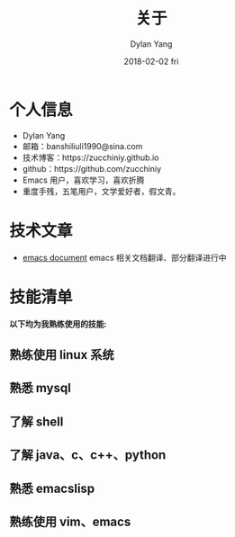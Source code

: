 #+TITLE: 关于
#+AUTHOR: Dylan Yang
#+EMAIL: banshiliuli1990@sina.com
#+DATE: 2018-02-02 fri
#+URI: /about/
#+KEYWORD: 关于, Dylan Yang, about
#+LANGUAGE: en
#+OPTIONS: H:3 num:nil toc:nil @:t ::t |:t ^:nil -:t f:t *:t <:t
#+DESCRIPTION: about Dylan Yang

* 个人信息

 - Dylan Yang
 - 邮箱：banshiliuli1990@sina.com
 - 技术博客：https://zucchiniy.github.io
 - github：https://github.com/zucchiniy
 - Emacs 用户，喜欢学习，喜欢折腾
 - 重度手残，五笔用户，文学爱好者，假文青。

* 技术文章

- [[https://github.com/lujun9972/emacs-document][emacs document]] emacs 相关文档翻译、部分翻译进行中

* 技能清单

*以下均为我熟练使用的技能:*

** 熟练使用 linux 系统
** 熟悉 mysql
** 了解 shell
** 了解 java、c、c++、python
** 熟悉 emacslisp
** 熟练使用 vim、emacs
